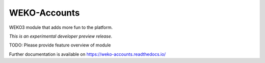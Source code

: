 ..
    Copyright (C) 2020 National Institute of Informatics.

    INVENIO-ResourceSyncServer is free software; you can redistribute it
    and/or modify it under the terms of the MIT License; see LICENSE file for
    more details.

===============
 WEKO-Accounts
===============

.. image:: https://img.shields.io/travis/wekosoftware/weko-accounts.svg
        :target: https://travis-ci.org/wekosoftware/weko-accounts

.. image:: https://img.shields.io/coveralls/wekosoftware/weko-accounts.svg
        :target: https://coveralls.io/r/wekosoftware/weko-accounts

.. image:: https://img.shields.io/github/tag/wekosoftware/weko-accounts.svg
        :target: https://github.com/wekosoftware/weko-accounts/releases

.. image:: https://img.shields.io/pypi/dm/weko-accounts.svg
        :target: https://pypi.python.org/pypi/weko-accounts

.. image:: https://img.shields.io/github/license/wekosoftware/weko-accounts.svg
        :target: https://github.com/wekosoftware/weko-accounts/blob/master/LICENSE

WEKO3 module that adds more fun to the platform.

*This is an experimental developer preview release.*

TODO: Please provide feature overview of module

Further documentation is available on
https://weko-accounts.readthedocs.io/
